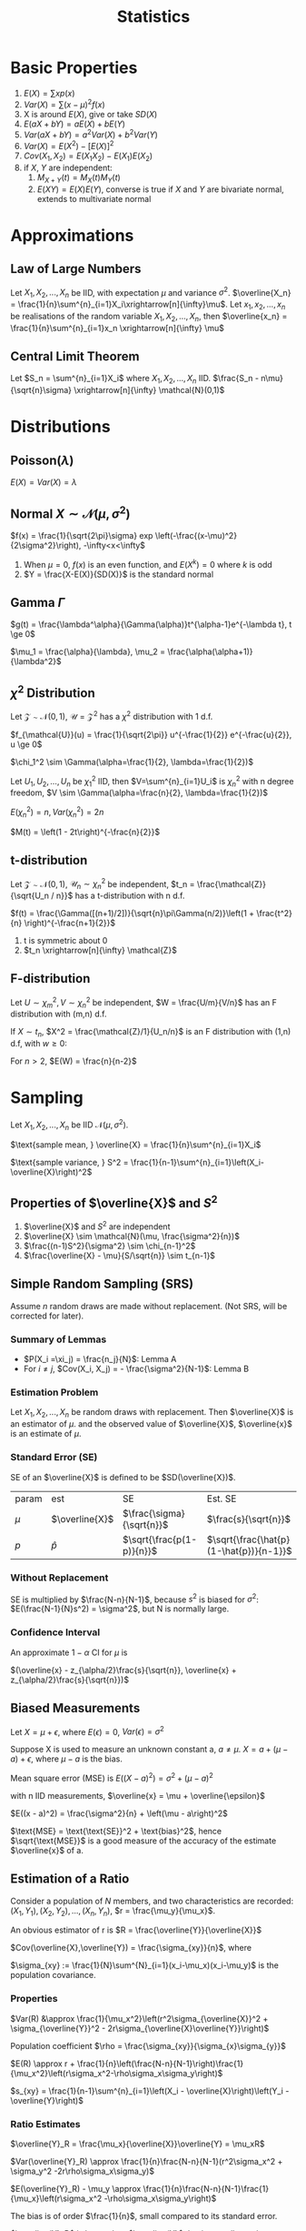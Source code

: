 #+TITLE: Statistics
#+AUTHOR: Jethro Kuan
#+OPTIONS: toc:nil title:nil author:nil
* Basic Properties
1. $E(X) = \sum x p(x)$
2. $Var(X) = \sum (x-\mu)^2f(x)$
3. X is around $E(X)$, give or take $SD(X)$
4. $E(aX + bY) = aE(X) + bE(Y)$
5. $Var(aX + bY) = a^2Var(X) + b^2Var(Y)$
6. $Var(X) = E(X^2) - [E(X)]^2$
7. $Cov(X_1, X_2) = E(X_1X_2) - E(X_1)E(X_2)$
8. if $X$, $Y$ are independent:
    1. $M_{X+Y}(t) = M_X(t)M_Y(t)$ 
    2. $E(XY)=E(X)E(Y)$, converse is true if $X$ and $Y$ are bivariate
       normal, extends to multivariate normal
* Approximations
** Law of Large Numbers
Let $X_1, X_2, ..., X_n$ be IID, with expectation $\mu$ and variance
$\sigma^2$. $\overline{X_n} =
\frac{1}{n}\sum^{n}_{i=1}X_i\xrightarrow[n]{\infty}\mu$. Let $x_1,
x_2, ..., x_n$ be realisations of the random variable $X_1, X_2, ..., X_n$,
then $\overline{x_n} = \frac{1}{n}\sum^{n}_{i=1}x_n
\xrightarrow[n]{\infty} \mu$
** Central Limit Theorem
Let $S_n = \sum^{n}_{i=1}X_i$ where $X_1, X_2, ..., X_n$ IID.
$\frac{S_n - n\mu}{\sqrt{n}\sigma} \xrightarrow[n]{\infty} \mathcal{N}(0,1)$
* Distributions
** Poisson($\lambda$)
#+BEGIN_EXPORT latex
$Pr(X = k) = \frac{\lambda^{k} e^{-\lambda}}{k!}, k = 0,1,...$
#+END_EXPORT

$E(X) = Var(X) = \lambda$
** Normal $X \sim \mathcal{N}(\mu, \sigma^2)$
$f(x) = \frac{1}{\sqrt{2\pi}\sigma} exp
\left(-\frac{(x-\mu)^2}{2\sigma^2}\right), -\infty<x<\infty$
1. When $\mu = 0$, $f(x)$ is an even function, and $E(X^k) = 0$ where
   $k$ is odd
2. $Y = \frac{X-E(X)}{SD(X)}$ is the standard normal
** Gamma $\Gamma$
$g(t) = \frac{\lambda^\alpha}{\Gamma(\alpha)}t^{\alpha-1}e^{-\lambda
t}, t \ge 0$

$\mu_1 = \frac{\alpha}{\lambda}, \mu_2 = \frac{\alpha(\alpha+1)}{\lambda^2}$

** $\chi^2$ Distribution
Let $\mathcal{Z} \sim \mathcal{N}(0,1)$, $\mathcal{U} =
\mathcal{Z}^2$ has a $\chi^2$ distribution with 1 d.f. 

$f_{\mathcal{U}}(u) = \frac{1}{\sqrt{2\pi}} u^{-\frac{1}{2}}
e^{-\frac{u}{2}}, u \ge 0$

$\chi_1^2 \sim \Gamma(\alpha=\frac{1}{2}, \lambda=\frac{1}{2})$

Let $U_1, U_2, ..., U_n$ be $\chi_1^2$ IID, then $V=\sum^{n}_{i=1}U_i$
is $\chi_n^2$ with n degree freedom, $V \sim
\Gamma(\alpha=\frac{n}{2}, \lambda=\frac{1}{2})$

$E(\chi_n^2) = n, Var(\chi_n^2) = 2n$

$M(t) = \left(1 - 2t\right)^{-\frac{n}{2}}$
** t-distribution
Let $\mathcal{Z} \sim \mathcal{N}(0,1)$, $\mathcal{U}_n \sim
\chi_n^2$ be independent, $t_n = \frac{\mathcal{Z}}{\sqrt{U_n / n}}$ has a t-distribution with n d.f.

$f(t) = \frac{\Gamma([(n+1)/2])}{\sqrt{n}\pi\Gamma(n/2)}\left(1 +
\frac{t^2}{n} \right)^{-\frac{n+1}{2}}$
1. t is symmetric about 0
2. $t_n \xrightarrow[n]{\infty} \mathcal{Z}$
** F-distribution
Let $U \sim \chi_m^2, V \sim \chi_n^2$ be independent, $W =
\frac{U/m}{V/n}$ has an F distribution with (m,n) d.f.

If $X \sim t_n$, $X^2 = \frac{\mathcal{Z}/1}{U_n/n}$ is an F
distribution with (1,n) d.f, with $w \ge 0$:

#+BEGIN_EXPORT latex
$f(w) = \frac{\Gamma([(n+1)/2])}{\Gamma(m/2)\Gamma(n/2)}
\frac{m}{n}^{\frac{m}{2}}w^{\frac{m}{2}-1}\left(1 +
\frac{m}{n}w\right)^{-\frac{m+n}{2}}$
#+END_EXPORT

For $n > 2$, $E(W) = \frac{n}{n-2}$
* Sampling
Let $X_1, X_2, ..., X_n$ be IID $\mathcal{N}(\mu, \sigma^2)$.

$\text{sample mean, } \overline{X} = \frac{1}{n}\sum^{n}_{i=1}X_i$

$\text{sample variance, } S^2 = \frac{1}{n-1}\sum^{n}_{i=1}\left(X_i-\overline{X}\right)^2$
** Properties of $\overline{X}$ and $S^2$
1. $\overline{X}$ and $S^2$ are independent
2. $\overline{X} \sim \mathcal{N}(\mu, \frac{\sigma^2}{n})$
3. $\frac{(n-1)S^2}{\sigma^2} \sim \chi_{n-1}^2$
4. $\frac{\overline{X} - \mu}{S/\sqrt{n}} \sim t_{n-1}$
** Survey Sampling                                                 :noexport:
In population of size $N$, we are interested in a variable $x$. The
ith individual has fixed value $x_i$.

$\text{mean of population} = \mu = \frac{1}{N}\sum^{N}_{i=1}x_i$

$\text{total of population} = \tau = \sum^{N}_{i=1}x_i =\mu N$

$\text{SD of population} = \sigma$

$\sigma^2 = \sum^{N}_{i=1}\left(x_i-\mu\right)^2 
\frac{1}{N}\sum^{n}_{i=1}x_i^2 - \mu^2$
*** Dichotomous case
Population are members with value 0 or 1. Let $p$ be the proportion of
members with value 1.
$\mu = p, \sigma^2 = p(1-p)$
** Simple Random Sampling (SRS)
Assume $n$ random draws are made without replacement. (Not SRS, will
be corrected for later).
*** Lemma A                                                       :noexport:
The draws $X_i$ have the same distribution, and denote $\xi_1, \xi_2,
... \xi_n$ as values assumed by the population, and let the number
of members with value $\xi_j$ be $n_j$

$P(X_i =\xi_j) = \frac{n_j}{N}$

$E(X_i) = \mu, Var(x_i) = \sigma^2$
*** Lemma B                                                       :noexport:
For $i \ne j$, $Cov(X_i, X_j) = - \frac{\sigma^2}{N-1}$

We use sample mean $\overline{X}$ to estimate $\mu$:

$E(\overline{X}) = \mu$ from Lemma A, and

$Var(\overline{X}) = \frac{\sigma^2}{n} \left(\frac{N-n}{N-1}\right)$
from Lemma B, where $\frac{N-n}{N-1}$ is the finite population
correction factor.

In 0-1 population, let $\hat{p}$ be proportion of 1s in the sample:

$E(\hat{p}) = p, SD(\hat{p}) = \sqrt{\frac{p(1-p)}{n}{\frac{N-n}{N-1}}}$
*** Summary of Lemmas
- $P(X_i =\xi_j) = \frac{n_j}{N}$: Lemma A
- For $i \ne j$, $Cov(X_i, X_j) = - \frac{\sigma^2}{N-1}$: Lemma B
*** Estimation Problem
Let $X_1, X_2, ..., X_n$ be random draws with replacement. Then
$\overline{X}$ is an estimator of $\mu$. and the observed value of
$\overline{X}$, $\overline{x}$ is an estimate of $\mu$.
*** Standard Error (SE)
SE of an $\overline{X}$ is defined to be $SD(\overline{X})$.

| param | est            | SE                        | Est. SE                                 |
| $\mu$ | $\overline{X}$ | $\frac{\sigma}{\sqrt{n}}$ | $\frac{s}{\sqrt{n}}$                    |
| $p$   | $\hat{p}$      | $\sqrt{\frac{p(1-p)}{n}}$ | $\sqrt{\frac{\hat{p}(1-\hat{p})}{n-1}}$ |
*** Without Replacement
SE is multiplied by $\frac{N-n}{N-1}$, because $s^2$ is biased for
$\sigma^2$: $E(\frac{N-1}{N}s^2) = \sigma^2$, but N is normally large.
*** Confidence Interval
An approximate $1-\alpha$ CI for $\mu$ is

$(\overline{x} - z_{\alpha/2}\frac{s}{\sqrt{n}}, \overline{x} + z_{\alpha/2}\frac{s}{\sqrt{n}})$
** Measurement Error                                               :noexport:
Let $x_1, x_2, ..., x_n$ be independent measurements of unknown
constant $\mu$. $X_i = \mu + \epsilon_i$.

The errors are IID with expectation 0 , and variance $\sigma^2$. $x_i
= \mu + e_i$, where $x_i$ and $e_i$ are realisations of the RV. Then
$\overline{x}$ is an estimate of $\mu$, with SE $\frac{\sigma}{\sqrt{n}}$.
** Biased Measurements
Let $X = \mu + \epsilon$, where $E(\epsilon) = 0$, $Var(\epsilon) =
\sigma^2$

Suppose X is used to measure an unknown constant a, $a \ne \mu$. $X =
a + (\mu - a) + \epsilon$, where $\mu-a$ is the bias.

Mean square error (MSE) is $E((X-a)^2) = \sigma^2 + (\mu - a)^2$

with n IID measurements, $\overline{x} = \mu + \overline{\epsilon}$

$E((x - a)^2) = \frac{\sigma^2}{n} + \left(\mu - a\right)^2$

$\text{MSE} = \text{\text{SE}}^2 + \text{bias}^2$, hence
$\sqrt{\text{MSE}}$ is a good measure of the accuracy of the estimate
$\overline{x}$ of a.
** Estimation of a Ratio
Consider a population of $N$ members, and two characteristics are
recorded: $(X_1, Y_1), (X_2, Y_2), ... , (X_n, Y_n)$, $r =
\frac{\mu_y}{\mu_x}$.

An obvious estimator of r is $R = \frac{\overline{Y}}{\overline{X}}$

$Cov(\overline{X},\overline{Y}) = \frac{\sigma_{xy}}{n}$, where

$\sigma_{xy} := \frac{1}{N}\sum^{N}_{i=1}(x_i-\mu_x)(x_i-\mu_y)$ is
the population covariance.
*** Properties
$Var(R) &\approx \frac{1}{\mu_x^2}\left(r^2\sigma_{\overline{X}}^2 + \sigma_{\overline{Y}}^2 - 2r\sigma_{\overline{X}\overline{Y}}\right)$

Population coefficient $\rho =
\frac{\sigma_{xy}}{\sigma_{x}\sigma_{y}}$

$E(R) \approx r + \frac{1}{n}\left(\frac{N-n}{N-1}\right)\frac{1}{\mu_x^2}\left(r\sigma_x^2-\rho\sigma_x\sigma_y\right)$

$s_{xy} = \frac{1}{n-1}\sum^{n}_{i=1}\left(X_i -
\overline{X}\right)\left(Y_i - \overline{Y}\right)$
*** Ratio Estimates
$\overline{Y}_R = \frac{\mu_x}{\overline{X}}\overline{Y} = \mu_xR$

$Var(\overline{Y}_R) \approx
\frac{1}{n}\frac{N-n}{N-1}(r^2\sigma_x^2 + \sigma_y^2
-2r\rho\sigma_x\sigma_y)$

$E(\overline{Y}_R) - \mu_y \approx
\frac{1}{n}\frac{N-n}{N-1}\frac{1}{\mu_x}\left(r\sigma_x^2 -\rho\sigma_x\sigma_y\right)$

The bias is of order $\frac{1}{n}$, small compared to its standard error.

$\overline{Y}_R$ is better than $\overline{Y}$, having smaller
variance, when $\rho > \frac{1}{2}\left(\frac{C_x}{C_y}\right)$, where
$C_i = \sigma_i/\mu_i$

Variance of $\overline{Y}_R$ can be estimated by

$s_{\overline{Y}_R}^2 =
\frac{1}{n}\frac{N-n}{N-1}\left(R^2s_x^2+s_y^2-2Rs_{xy}\right)$

An approximate $1-\alpha$ C.I. for $\mu_y$ is $\overline{Y}_R \pm
z_{\alpha/2}s_{\overline{Y}_R}$
* Estimation                                                       :noexport:
Let $X_1, X_2, ..., X_n$ be IID random variables with density
$f(x|\theta)$, where $\theta \in \mathcal{R}^P$ is an unknown
constant. Realisations $x_1, x_2, ..., x_n$ will be used to estimate
$\theta$, the estimate a realisation of RV $\hat{\theta}$. The bias and
SE are:

$\text{bias} = E(\hat{\theta}) - \theta, SE = SD(\hat{\theta})$
** Moments
Let $X_1, X_2, ..., X_n$ be IID with the same distribution as $X$.

$\hat{\mu}_k = \frac{1}{n}\sum^{n}_{i=1}X_i^k$ is an estimator of
$\mu_k$, where $\mu_k$ is the kth moment. An estimate is also denoted
$\hat{\mu}_k$.
* Method of Moments
To estimate $\theta$, express it as a function of moments
$g(\hat{\mu}_1,\hat{\mu}_2,...)$
** Bias and SE                                                     :noexport:
The bias and SE in an estimate, still depends on the unknown value of
 the constant. Suppose 1.67 and 0.38 are estimates of $\lambda$ and
 $\alpha$. Data is generated from $\Gamma(1.67, 0.38)$, and the MOM
 estimators are written as $\widehat{1.67}$ and $\widehat{0.38}$. Because the
 sample size is large, $(\hat{\lambda} - \lambda, \hat{\alpha}-\alpha)
 \approx (\widehat{1.67} - 1.67, \widehat{0.38} - 0.38)$
** Monte Carlo
*Monte Carlo* is used to generate many realisations of random
variable.

 $\overline{X} \xrightarrow[n]{\infty} \alpha/\lambda, \hat{\sigma}^2
 \xrightarrow[n]{\infty}\alpha/\lambda^2$, MOM estimators are
 consistent (asymptotically unbiased).

 $\text{Poisson}(\lambda)$: $\text{bias} = 0, SE \approx \sqrt{\frac{\overline{x}}{n}}$

 $N(\mu, \sigma^2)$: $\mu = \mu_1$, $\sigma^2 = \mu_2 - \mu_1^2$

 $\Gamma(\lambda, \alpha)$: $\hat{\lambda} =
 \frac{\hat{\mu}_1}{\hat{\mu}_2-\hat{\mu}_1^2}=\frac{\overline{X}}{\hat{\sigma}^2}, \hat{\alpha} = \frac{\hat{\mu}_1^2}{\hat{\mu}_2-\hat{\mu}_1^2}=\frac{\overline{X}^2}{\hat{\sigma}^2}$
* Maximum Likelihood Estimator (MLE)
** Setup                                                         :noexport:
 Let ${f(\cdot | \theta) : \theta \in \Theta}$ be a (identifiable)
 parametric identity.

 Suppose $X_1, X_2, ...,X_n$ are IID with density $f(\cdot|\theta)$,
 where $\theta_0 \in \Theta$ is an unknown constant, we want to
 estimate $\theta_0$ using realisations $x_1, x_2, ..., x_n$.

 $Pr(X_1=x_1, X_2=x_2,...) = \prod^{n}_{i=1}f(x_i|\theta)$ for a
 discrete distribution.

 $\theta \rightarrow L(\theta) = \prod^{n}_{i=1}f(x_i|\theta)$

 The maximum likelihood (ML) estimate of $\theta_0$ is the number that
 maximises the likelihood over $\theta$. 

 The estimate is a realisation of the ML estimator $\hat{\theta}_0$,
 which can also be found by maximising $L(\theta) =
 \prod^{n}_{i=1}f(X_i|\theta)$
** Poisson Case
$L(\lambda) = \prod^n_{i=1}\frac{\lambda^{x_i}e^{-\lambda}}{x_i!} = \frac{\lambda\sum^n_{i=1}x_ie^{-n\lambda}}{\prod^{n}_{i=1}x_i!}$

$l(\lambda) = \sum^{n}_{i=1}x_i\log\lambda - n\lambda -
\sum^{n}_{i=1}\log x_i!$

ML estimate of $\lambda_0$ is $\overline{x}$. ML estimator is
$\hat{\lambda}_0 = \overline{X}$
** Normal case
$l(\mu, \sigma) = -n\log\sigma - \frac{n\log 2\pi}{2} - \frac{\sum^{n}_{i=1}\left(X_i-\mu\right)^2}{2\sigma^2}$

$\frac{\partial l}{\partial \mu} = \frac{\sum \left(X_i -
\mu\right)}{\sigma^2} \implies \hat{\mu} = \overline{x}$

$\frac{\partial l}{\partial \sigma} =
\frac{\sum^{n}_{i=1}\left(X_i-\mu\right)^2}{\sigma^3} -
\frac{n}{\sigma} \\ \implies \hat{\sigma^2} = \frac{1}{n}\sum^{n}_{i=1}\left(X_i-\overline{X}\right)^2$
** Gamma case
$l(\theta) = n\alpha\log\lambda + (\alpha -1)\sum^{n}_{i=1}\log X_i -
\lambda\sum^{n}_{i=1} X_i - n\log\Gamma(\alpha)$

$\frac{\partial l}{\partial \alpha} = n\log\alpha + \sum^{n}_{i=1}\log
X_i - \sum^{n}_{i=1}X_i - \frac{n}{\Gamma(\alpha)}\Gamma '(\alpha)$

$\frac{\partial l}{\partial \lambda} = \frac{n\alpha}{\lambda} -
\sum^{n}_{i=1}X_i$

$\hat{\lambda} = \frac{\hat{\alpha}}{\hat{x}}$
** Multinomial Case
$f(x_1, ..., x_r) = {n \choose {x_1, x_2, ... x_r}} \prod^{n}_{i=1}
p_i^{X_i}$

where $X_i$ is the number of times the value occurs, and not the
number of trials. and $x_1, x_2, ... x_r$ are non-negative integers
summing to $n$. $\forall i$:

$E(X_i) = np_i, Var(X_i)=np_i(1-p_i)$

$Cov(X_i,X_j) = -np_ip_j, \forall i \ne j$

$l(p) = \Kappa + \sum^{r-1}_{i=1}x_i\log p_i +
x_r\log(1-p_1-...-p_{r-1})$

$\frac{\partial l}{\partial p_i} = \frac{x_i}{p_i} - \frac{x_r}{p_r} =
0 \text{ assuming MLE exists}$

$\frac{x_i}{\hat{p}_i} = \frac{x_r}{\hat{p}_r} \implies \hat{p}_i =
\frac{x_i}{c}, c=\frac{x_r}{\hat{p}_r}$

$\sum^r_{i=1}\hat{p}_i = \sum^r_{i=1}\frac{x_i}{c} = 1 \\ \implies c =
\sum^{r}_{i=1}x_i = n \implies \hat{p}_i = \frac{\overline{x}_i}{n}$

same as MOM estimator.
** MLE vs MOM                                                    :noexport:
1. ML estimates have smaller SEs than MOM estimates
2. In some cases bias and SE have to be computed numerically via
   methods like Newton-Rhapson, and requires bootstrap and Monte Carlo
** Hardy-Weinberg Equilibrium                                    :noexport:
Let a locus have two alleles A and a, where the proportion of $a$ in
the population is $\theta$.

Assuming, the population is large, and mating is random, then in the
next generation, the proportion of a alleles is the sum of 2 Be RV,
$Bin(2,\theta)$ and the number of $a$ alleles is $Bin(2n,\theta)$
** CIs in MLE
$\frac{\hat{X} - \mu}{s/\sqrt{n}} \sim t_{n-1}$

Given the realisations $\overline{x}$ and $s$, $\overline{x} \pm
t_{n-1, \alpha/2}\frac{s}{\sqrt{n}},\overline{x} + t_{n-1,
\alpha/2}\frac{s}{\sqrt{n}}$ is the exact $1-\alpha$ CI for $\mu$.

$\frac{n\hat{\sigma}^2}{\sigma^2} \sim \chi_{n-1}^$,
$\frac{n\hat{\sigma}^2}{\chi_{n-1,\alpha/2}^2},
\frac{n\hat{\sigma}^2}{\chi_{n-1,1-\alpha/2}^2}$ is the exact
$1-\alpha$ CI for $\sigma$.
* Fisher Information
$I\left( \theta \right) = - E \left( \frac{\partial}{\partial \theta^2} \log
    f\left( x | \theta \right) \right)$

| Distribution  | MLE                                          | Variance                                                                                 |
|---------------+----------------------------------------------+------------------------------------------------------------------------------------------|
| Po($\lambda$) | $X$                                          | $\lambda$                                                                                |
| Be($p$)       | $X$                                          | $p\left(1-p\right)$                                                                      |
| Bin($n$,$p$)  | $\frac{X}{n}$                                | $\frac{p(1-p)}{n}$                                                                       |
| HWE tri       | $\frac{X_2+2X_3}{n}$                         | $\frac{\theta(1-\theta)}{n}$                                                             |

General trinomial: $\left(\frac{X_1}{n}, \frac{X_2}{n} \right)$

\begin{equation*}
\begin{bmatrix} p_1(1-p_1) & -p_1p_2 \\ -p_1p_2 & p_2(1-p_2) \end{bmatrix} \frac{1}{n}
\end{equation*}

In all the above cases, $\text{var}(\hat{\theta}) = I(\theta)^{-1}$.
* Asymptotic Normality of MLE
As $n \rightarrow \infty$, $\sqrt{nI(\theta)}(\hat{\theta} -
\theta) \rightarrow N(0,1)$ in distribution, and hence $\hat{\theta}
\sim N\left(\theta, \frac{I\left( \theta \right)^{-1}}{n}\right)$

As $\hat{\theta} \xrightarrow[n]{\infty} \theta$, MLE is consistent.

SE of an estimate of $\theta$ is the SD of the estimator
$\hat{\theta}$, hence $SE = SD(\hat{\theta}) =
\sqrt{\frac{I(\theta)^{-1}}{n}} \approx
\sqrt{\frac{I(\hat{\theta})^{-1}}{n}}$

$1-\alpha \text{ CI } \approx \hat{\theta} \pm
  z_{\alpha/2}\sqrt{\frac{I(\theta)^{-1}}{n}}$
* Efficiency
Cramer-Rao Inequality: if $\theta$ is unbiased, then $\forall \theta
\in \Theta$ , $var(\hat{\theta}) \ge I(\hat{\theta})^{-1}/n$, if =
then $\hat{\theta}$ is efficient.

$eff(\hat{\theta}) = \frac{I(\hat{\theta})^{-1}/n}{var(\hat{\theta})}< 1$
* Sufficiency
** Definition                                                      :noexport:
 Let $T(X)$ be a function of $X = (X_1, X_2, ..., X_n)$. In general,
 the conditional distribution of $X$ given $T = t$ depends on $\theta$.
 If the conditional distribution $\theta \in \Theta$ for every $t$, we
 say that $T$ is sufficient for $\theta$.

Theorem: If $T$ is sufficient for $\theta$, then the ML estimator is a
function of $T$.
** Characterisation
Let $S_t = {x: T(x) = t}$. The sample space of $X$, $S$ is the
disjoint union of $S_t$ across all possible values of $T$.

$T$ is sufficient for $\theta$ if $\exists q() \text{ s.t. } \forall x \in S_t,
f_{\theta}(X\x|T=t) = q(x)$.
** Factorisation Theorem
$T$ is sufficient for  $\theta$ iff $\exists g(t,\theta), h(x)
\text{ s.t. } \forall \theta \in \Theta, f_\theta(x) = g(T(x), \theta) h(x)
\forall x$
** Rao-Blackwell Theorem
Let $\hat{\theta}$ be an estimator of $\theta$ with finite variance,
$T$ be sufficient for $\theta$. Let $\tilde{\theta} =
E[\hat{\theta}|T]$. Then for every $\theta \in \Theta$,
$E\left(\hat{\theta} - \theta\right)^2 \le
E\left(\hat{\theta}-\theta\right)^2$. Equality holds iff
$\hat{\theta}$ is a function of $T$.
** Random Conditional Expectation
1. $E(X) = E(E(X|T))$
2. $var(X) = var(E(X|T)) + E(var(X|T))$
3. $var(Y|X) =E(Y^2|X) - E(Y|X)^2$
4. $E(Y) = Y, var(Y) =0$ iff $Y$ is a constant
* Hypothesis Testing
Let $X_1... X_n$ be IID with density $f(x|\theta)$. null $H_0: \theta
= \theta_0$, $H-1 : \theta = \theta_1$. Critical region is
$R\subsetR_n$. $size = P_0(X \in R)$ and $power = P_1(X\in R)$.

$\Lambda(x) = \frac{f_0(x_1)...f_0(x_n)}{f_1(x_1)...f_1(x_n)}$.
Critical region ${x : \Lambda(x) < c_\alpha}$, and among all tests
with this size, it has the maximum power (Neyman-Pearson Lemma).

A hypothesis is simple if it completely specifies the distibution of
the data.

$H_1 : \mu > \mu_0$:  Critical region $\{\bar{x} > \mu_0 +
z_\alpha\frac{\sigma}{\sqrt{n}}\}$, the power is a function of $\mu$,
and this is uniformly the most powerful test for size $\le \alpha$.

$H_1 : \mu \ne \mu_0$: Critical region $\{|\bar{x}-\mu_0| > c\}, c =
z_{\frac{\alpha}{2}}\frac{\sigma}{\sqrt{n}}$, but not uniformly most
powerful.

The $(1-\alpha)$ CI for $\mu$ consists of precisely the values $\mu_0$
for which $H_0: \mu = \mu_0$ is not rejected against $H_1: \mu \ne
\mu_0$. Exact for normal with known variance, approx. in others.

** p-value
the probability under $H_0$ that the test statistic is more extreme
than the realisation. (A, B): $p = p_0(\bar{X} > \bar{x}) =
P(Z>\frac{\bar{x} - \mu_0}{\sigma/\sqrt{n}})$. (C): $p =
P_0(|\bar{X} - \mu_0| > |\bar{x} - \mu_0|)$. The smaller the p-value,
the more suspicious one should be about $H_0$. If size is smaller than
p-value, do not reject $H_0$.

* Generalized Likelihood Ratio
$\Lambda^* = \frac{\text{max}_{\theta \in
\omega_0}L(\theta)}{\text{max}_{\theta\in\Omega}L(\theta)}$, $\Omega =
\omega_0 \cup \omega_1$. The closer $\Lambda$ is to 0, the stronger
the evidence for $H_1$.

** Large-sample null distribution of $\Lambda$
Under $H_0$, when n is large, $-2\log\Lambda = \chi_k^2$, where $k =
\text{dim}(\Omega) - \text{dim}(\omega_0)$.

Normal (C): $p = P\left(\chi_1^2 > \frac{(\bar{x} -
\mu_0)^2}{\sigma^2/n}\right)$

Multinomial: $\Lambda = \prod_{i=1}^{r}
\left(\frac{E_i}{X_i}\right)^{X_i}$ where $E_i = np_i(\hat{\theta})$ is
the expected frequency of the ith event under $H_0$. $-2\log\Lambda
\approx \sum_{i=1}^{r}\frac{(X_i-E_i)^2}{E_i}$, which is the Pearson
chi-square statistic, written as $X^2$.

** Poisson Dispersion Test
For $i = 1 ... n$ let $X_i \sim Poisson(\lambda_i)$ are independent.

$w_0 = \{ \tilde{\lambda} |  \lambda_1 = \lambda_2 = ... =
\lambda_n\}$

$w_1 = \{\tilde{\lambda} | \lambda_i \ne \lambda_j \text{ for some }
i,j\}$

$-2\log\Lambda \approx \frac{\sum_{i=1}^{n}(X_i-\bar{X})^2}{\bar{X}}$.
For large n, the null distribution of $-2\log\Lambda$ is approximately
$\chi_{n-1}^2$

* Comparing 2 samples
** Normal Theory: Same Variance
$X_1, ..., X_n$ be i.i.d $N(\mu_X,\sigma^2)$ and $Y_1,...,Y_m$ be
i.i.d $N(\mu_Y, \sigma^2)$, independent. $H_0: \mu_X - \mu_Y = d$
*** Known Variance
$Z := \frac{\bar{X} - \bar{Y} - (\mu_X -
\mu_Y)}{\sigma{\sqrt{\frac{1}{n} + \frac{1}{m}}}}$ and reject $H_0$
when $|Z| > z_{\alpha/2}$
*** Unknown Variance
$s_p^2 = \frac{(n-1)s_X^2 + (m-1)s_Y^2}{m+n-2}$ where $s_X^2 =
\frac{1}{n-1}\sum_{i=1}^{n}(X_i-\bar{X})^2. $s_p^2$ is an unbiased
estimator of $\sigma^2$. $s_X$ within factor of 2 from $s_Y$.

$t := \frac{\bar{X} - \bar{Y} - (\mu_X -
\mu_Y)}{s_p{\sqrt{\frac{1}{n} + \frac{1}{m}}}}$ follows a t
distribution with $m+n-2$ d.f.

If two-sided: reject $H_0$ when $|t| > t_{n+m-2,\alpha/2}$. If
one-sided, e.g $H_1: \mu_X > \mu_Y$, reject $H_0$ when $t >
t_{n+m-2,\alpha}$. 
*** CI
$\frac{\bar{X}-\bar{Y}}\pm z_{\alpha/2} \cdot \sigma
\sqrt{\frac{1}{n} + \frac{1}{m}}$ if $\sigma$ is known, or
$\frac{\bar{X}-\bar{Y}}\pm t_{m+n-2, \alpha/2} \cdot s_p
\sqrt{\frac{1}{n} + \frac{1}{m}}$ if $\sigma$ is unknown.
*** Unequal Variance
$Z := \frac{\bar{X} - \bar{Y} - (\mu_X -
\mu_Y)}{{\sqrt{\frac{\sigma_X^2}{n} + \frac{\sigma_Y^2}{m}}}}$

$t := \frac{\bar{X} - \bar{Y} - (\mu_X -
\mu_Y)}{{\sqrt{\frac{s_X^2}{n} + \frac{s_Y^2}{m}}}}$, with $df =
\frac{(a+b)^2}{\frac{a^2}{n-1} + \frac{b^2}{m-1}}$ where $a =
\frac{s_X^2}{n}$ and $b = \frac{s_Y^2}{m}$
** Mann-Whitney Test
We take the smaller sample of size $n_1$, and sum the ranks in that
sample. $R' = n_1(m+n+1) -R$, and $R* = min(R',R)$, we reject $H_0: F
= G$ if $R*$ is too small.

Test works for all distributions, and is robust to outliers.
** Paired Samples
$(X_i, Y_i)$ are paired and related to the same individual. $(X_i,
Y_i)$ is independent from $(X_j, Y_j)$. Compute $D_i = Y_i - X_i$, To
test $H_0 : \mu_D = d$, $t = \frac{\bar{D} - \mu_D}{s_D/\sqrt{n}}$.

$1-\alpha$ CI: $\bar{D}\pm t_{n-1,\alpha/2}S_D/\sqrt{n}$
** Ranked Test
$W_+$ is the sum of ranks among all positive $D_i$ and $W_i$ is the
sum of ranks among all negative $D_i$. We want to reject $H_0$ if
$W = min(W_+, W_-)$ is too large.
